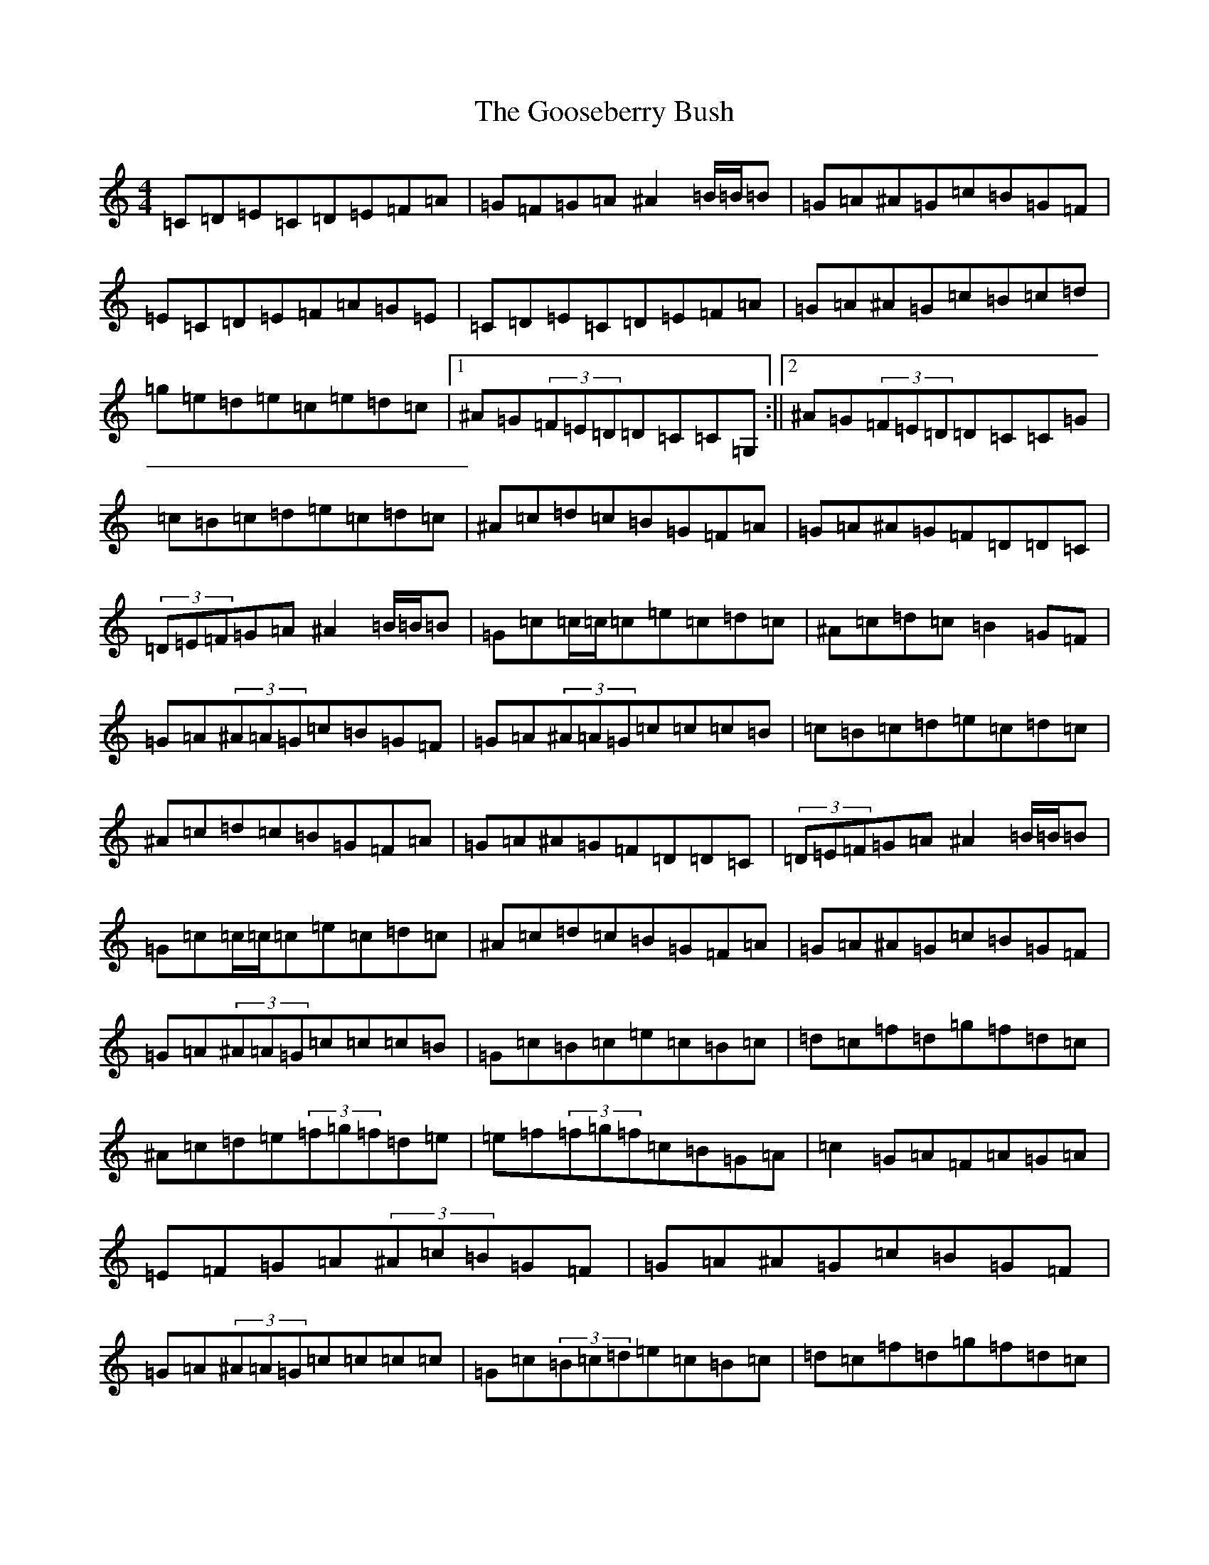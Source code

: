 X: 8241
T: Gooseberry Bush, The
S: https://thesession.org/tunes/2732#setting23714
Z: D Major
R: reel
M:4/4
L:1/8
K: C Major
=C=D=E=C=D=E=F=A|=G=F=G=A^A2=B/2=B/2=B|=G=A^A=G=c=B=G=F|=E=C=D=E=F=A=G=E|=C=D=E=C=D=E=F=A|=G=A^A=G=c=B=c=d|=g=e=d=e=c=e=d=c|1^A=G(3=F=E=D=D=C=C=G,:||2^A=G(3=F=E=D=D=C=C=G|=c=B=c=d=e=c=d=c|^A=c=d=c=B=G=F=A|=G=A^A=G=F=D=D=C|(3=D=E=F=G=A^A2=B/2=B/2=B|=G=c=c/2=c/2=c=e=c=d=c|^A=c=d=c=B2=G=F|=G=A(3^A=A=G=c=B=G=F|=G=A(3^A=A=G=c=c=c=B|=c=B=c=d=e=c=d=c|^A=c=d=c=B=G=F=A|=G=A^A=G=F=D=D=C|(3=D=E=F=G=A^A2=B/2=B/2=B|=G=c=c/2=c/2=c=e=c=d=c|^A=c=d=c=B=G=F=A|=G=A^A=G=c=B=G=F|=G=A(3^A=A=G=c=c=c=B|=G=c=B=c=e=c=B=c|=d=c=f=d=g=f=d=c|^A=c=d=e(3=f=g=f=d=e|=e=f(3=f=g=f=c=B=G=A|=c2=G=A=F=A=G=A|=E=F=G=A(3^A=c=B=G=F|=G=A^A=G=c=B=G=F|=G=A(3^A=A=G=c=c=c=c|=G=c(3=B=c=d=e=c=B=c|=d=c=f=d=g=f=d=c|=B=c=d=e(3=f=g=f=d=e|(3=f=g=f=f=d=c=B=G=A|=c2=G=A=F=A=G=A|=E=F=G=A(3^A=c=B=G=F|=G=A^A=G=c=B=G=F|=G=A(3^A=A=G=c4|